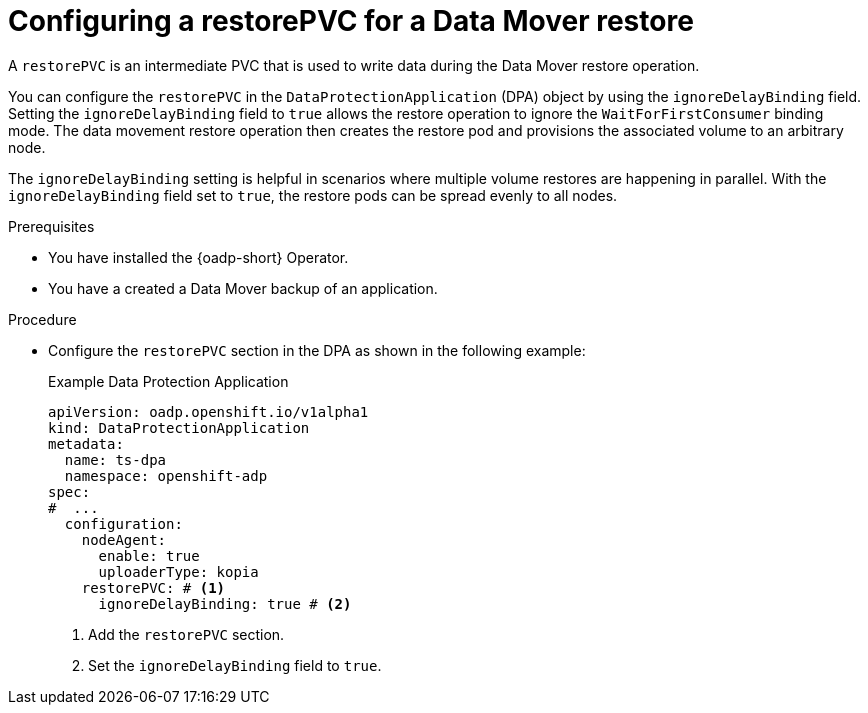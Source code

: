// Module included in the following assemblies:
//
// * backup_and_restore/application_backup_and_restore/installing/configuring-backup-restore-pvc-datamover.adoc

:_mod-docs-content-type: PROCEDURE
[id="configuring-restore-pvc_{context}"]
= Configuring a restorePVC for a Data Mover restore

A `restorePVC` is an intermediate PVC that is used to write data during the Data Mover restore operation.

You can configure the `restorePVC` in the `DataProtectionApplication` (DPA) object by using the `ignoreDelayBinding` field. Setting the `ignoreDelayBinding` field to `true` allows the restore operation to ignore the `WaitForFirstConsumer` binding mode. The data movement restore operation then creates the restore pod and provisions the associated volume to an arbitrary node. 

The `ignoreDelayBinding` setting is helpful in scenarios where multiple volume restores are happening in parallel. With the `ignoreDelayBinding` field set to `true`, the restore pods can be spread evenly to all nodes.

.Prerequisites

* You have installed the {oadp-short} Operator.
* You have a created a Data Mover backup of an application.

.Procedure

* Configure the `restorePVC` section in the DPA as shown in the following example:
+
.Example Data Protection Application
[source,yaml]
----
apiVersion: oadp.openshift.io/v1alpha1
kind: DataProtectionApplication
metadata:
  name: ts-dpa
  namespace: openshift-adp
spec:
#  ...
  configuration:
    nodeAgent:
      enable: true
      uploaderType: kopia
    restorePVC: # <1>
      ignoreDelayBinding: true # <2>
----
<1> Add the `restorePVC` section.
<2> Set the `ignoreDelayBinding` field to `true`.